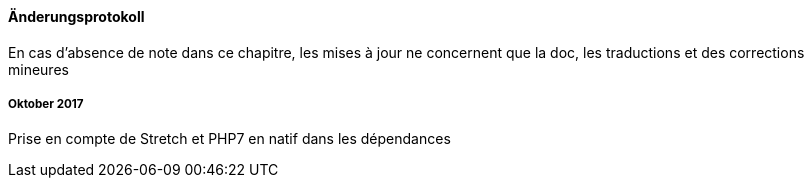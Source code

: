 ==== Änderungsprotokoll

En cas d'absence de note dans ce chapitre, les mises à jour ne concernent que la doc, les traductions et des corrections mineures

===== Oktober 2017

Prise en compte de Stretch et PHP7 en natif dans les dépendances